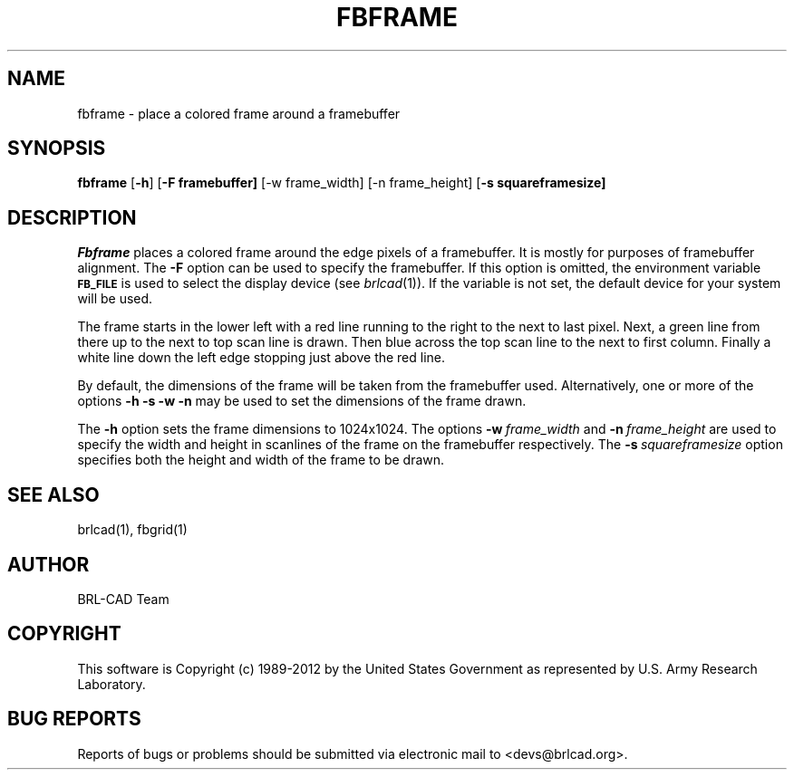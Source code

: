 .TH FBFRAME 1 BRL-CAD
.\"                      F B F R A M E . 1
.\" BRL-CAD
.\"
.\" Copyright (c) 1989-2012 United States Government as represented by
.\" the U.S. Army Research Laboratory.
.\"
.\" Redistribution and use in source (Docbook format) and 'compiled'
.\" forms (PDF, PostScript, HTML, RTF, etc), with or without
.\" modification, are permitted provided that the following conditions
.\" are met:
.\"
.\" 1. Redistributions of source code (Docbook format) must retain the
.\" above copyright notice, this list of conditions and the following
.\" disclaimer.
.\"
.\" 2. Redistributions in compiled form (transformed to other DTDs,
.\" converted to PDF, PostScript, HTML, RTF, and other formats) must
.\" reproduce the above copyright notice, this list of conditions and
.\" the following disclaimer in the documentation and/or other
.\" materials provided with the distribution.
.\"
.\" 3. The name of the author may not be used to endorse or promote
.\" products derived from this documentation without specific prior
.\" written permission.
.\"
.\" THIS DOCUMENTATION IS PROVIDED BY THE AUTHOR ``AS IS'' AND ANY
.\" EXPRESS OR IMPLIED WARRANTIES, INCLUDING, BUT NOT LIMITED TO, THE
.\" IMPLIED WARRANTIES OF MERCHANTABILITY AND FITNESS FOR A PARTICULAR
.\" PURPOSE ARE DISCLAIMED. IN NO EVENT SHALL THE AUTHOR BE LIABLE FOR
.\" ANY DIRECT, INDIRECT, INCIDENTAL, SPECIAL, EXEMPLARY, OR
.\" CONSEQUENTIAL DAMAGES (INCLUDING, BUT NOT LIMITED TO, PROCUREMENT
.\" OF SUBSTITUTE GOODS OR SERVICES; LOSS OF USE, DATA, OR PROFITS; OR
.\" BUSINESS INTERRUPTION) HOWEVER CAUSED AND ON ANY THEORY OF
.\" LIABILITY, WHETHER IN CONTRACT, STRICT LIABILITY, OR TORT
.\" (INCLUDING NEGLIGENCE OR OTHERWISE) ARISING IN ANY WAY OUT OF THE
.\" USE OF THIS DOCUMENTATION, EVEN IF ADVISED OF THE POSSIBILITY OF
.\" SUCH DAMAGE.
.\"
.\".\".\"
.SH NAME
fbframe \- place a colored frame around a framebuffer
.SH SYNOPSIS
.B fbframe
.RB [ \-h ]
.RB [ \-F\ framebuffer]
.RB [\-w\ frame_width]
.RB [\-n\ frame_height]
.RB [ \-s\ squareframesize]
.SH DESCRIPTION
.I Fbframe
places a colored frame around the edge pixels of a framebuffer.
It is mostly for purposes of framebuffer alignment.
The
.B \-F
option can be used to specify the framebuffer.
If this option is omitted,
the environment
variable
.B
.SM FB_FILE
is used to select the display device (see
.IR brlcad (1)).
If the variable is not set, the default device for your system will
be used.
.PP
The frame starts in the lower left with a red line running to the
right to the next to last pixel.  Next, a green line from there up to the next
to top scan line is drawn.  Then blue across the top scan line to the next to
first column.  Finally a white line down the left edge stopping just
above the red line.
.PP
By default, the dimensions of the frame will be taken from the framebuffer
used.  Alternatively, one or more of the options
.B \-h \-s \-w \-n
may be used to set the dimensions of the frame drawn.
.PP
The
.B \-h
option sets the frame dimensions to
1024x1024.
The options
.BI \-w\  frame_width
and
.BI \-n\  frame_height
are used to
specify the width and height in scanlines of the frame on the framebuffer
respectively.
The
.BI \-s\  squareframesize
option specifies both the height and width of the frame to be drawn.

.SH "SEE ALSO"
brlcad(1), fbgrid(1)

.SH AUTHOR
BRL-CAD Team

.SH COPYRIGHT
This software is Copyright (c) 1989-2012 by the United States
Government as represented by U.S. Army Research Laboratory.
.SH "BUG REPORTS"
Reports of bugs or problems should be submitted via electronic
mail to <devs@brlcad.org>.
